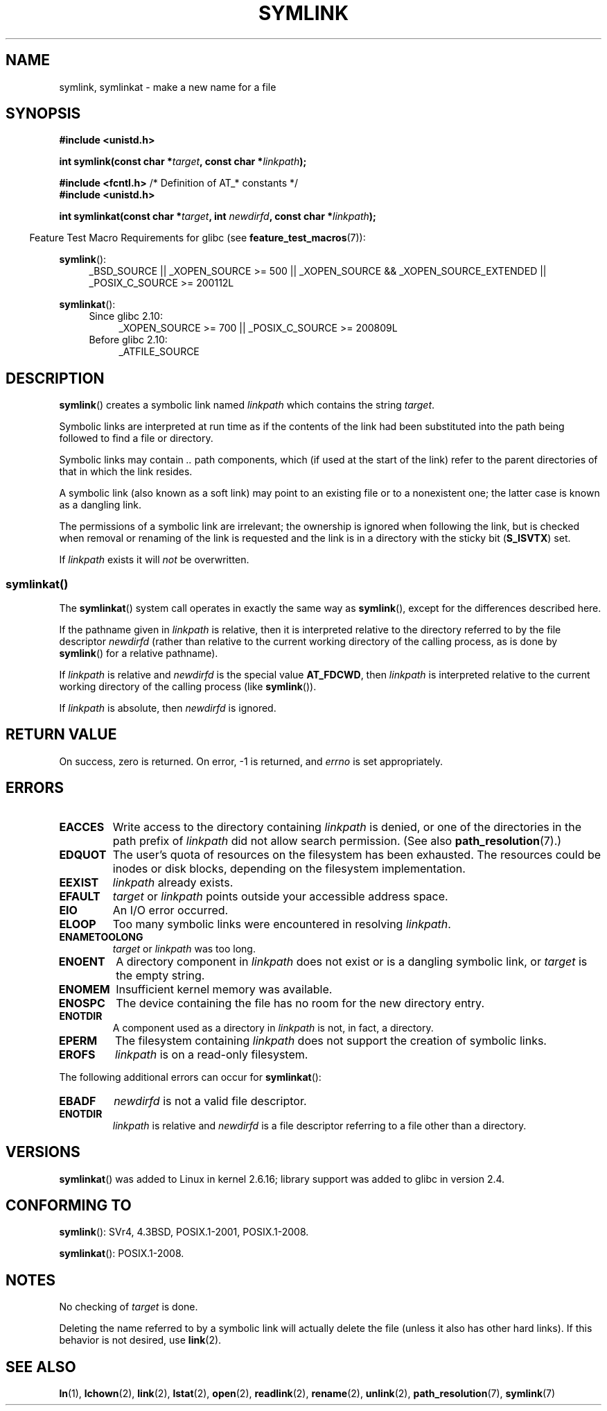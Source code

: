 .\" This manpage is Copyright (C) 1992 Drew Eckhardt;
.\"             and Copyright (C) 1993 Michael Haardt, Ian Jackson.
.\"		and Copyright (C) 2006, 2014 Michael Kerrisk
.\"
.\" %%%LICENSE_START(VERBATIM)
.\" Permission is granted to make and distribute verbatim copies of this
.\" manual provided the copyright notice and this permission notice are
.\" preserved on all copies.
.\"
.\" Permission is granted to copy and distribute modified versions of this
.\" manual under the conditions for verbatim copying, provided that the
.\" entire resulting derived work is distributed under the terms of a
.\" permission notice identical to this one.
.\"
.\" Since the Linux kernel and libraries are constantly changing, this
.\" manual page may be incorrect or out-of-date.  The author(s) assume no
.\" responsibility for errors or omissions, or for damages resulting from
.\" the use of the information contained herein.  The author(s) may not
.\" have taken the same level of care in the production of this manual,
.\" which is licensed free of charge, as they might when working
.\" professionally.
.\"
.\" Formatted or processed versions of this manual, if unaccompanied by
.\" the source, must acknowledge the copyright and authors of this work.
.\" %%%LICENSE_END
.\"
.\" Modified 1993-07-24 by Rik Faith
.\" Modified 1996-04-26 by Nick Duffek <nsd@bbc.com>
.\" Modified 1996-11-06 by Eric S. Raymond <esr@thyrsus.com>
.\" Modified 1997-01-31 by Eric S. Raymond <esr@thyrsus.com>
.\" Modified 2004-06-23 by Michael Kerrisk <mtk.manpages@gmail.com>
.\"
.TH SYMLINK 2 2014-02-21 "Linux" "Linux Programmer's Manual"
.SH NAME
symlink, symlinkat \- make a new name for a file
.SH SYNOPSIS
.nf
.B #include <unistd.h>
.sp
.BI "int symlink(const char *" target ", const char *" linkpath );
.sp
.BR "#include <fcntl.h>           " "/* Definition of AT_* constants */"
.B #include <unistd.h>
.sp
.BI "int symlinkat(const char *" target ", int " newdirfd \
", const char *" linkpath );
.sp
.fi
.in -4n
Feature Test Macro Requirements for glibc (see
.BR feature_test_macros (7)):
.in
.sp
.ad l
.BR symlink ():
.RS 4
_BSD_SOURCE || _XOPEN_SOURCE\ >=\ 500 ||
_XOPEN_SOURCE\ &&\ _XOPEN_SOURCE_EXTENDED || _POSIX_C_SOURCE\ >=\ 200112L
.RE
.sp
.BR symlinkat ():
.PD 0
.ad l
.RS 4
.TP 4
Since glibc 2.10:
_XOPEN_SOURCE\ >=\ 700 || _POSIX_C_SOURCE\ >=\ 200809L
.TP
Before glibc 2.10:
_ATFILE_SOURCE
.RE
.ad b
.PD
.SH DESCRIPTION
.BR symlink ()
creates a symbolic link named
.I linkpath
which contains the string
.IR target .

Symbolic links are interpreted at run time as if the contents of the
link had been substituted into the path being followed to find a file or
directory.

Symbolic links may contain
.I ..
path components, which (if used at the start of the link) refer to the
parent directories of that in which the link resides.

A symbolic link (also known as a soft link) may point to an existing
file or to a nonexistent one; the latter case is known as a dangling
link.

The permissions of a symbolic link are irrelevant; the ownership is
ignored when following the link, but is checked when removal or
renaming of the link is requested and the link is in a directory with
the sticky bit
.RB ( S_ISVTX )
set.

If
.I linkpath
exists it will
.I not
be overwritten.
.SS symlinkat()
The
.BR symlinkat ()
system call operates in exactly the same way as
.BR symlink (),
except for the differences described here.

If the pathname given in
.I linkpath
is relative, then it is interpreted relative to the directory
referred to by the file descriptor
.I newdirfd
(rather than relative to the current working directory of
the calling process, as is done by
.BR symlink ()
for a relative pathname).

If
.I linkpath
is relative and
.I newdirfd
is the special value
.BR AT_FDCWD ,
then
.I linkpath
is interpreted relative to the current working
directory of the calling process (like
.BR symlink ()).

If
.I linkpath
is absolute, then
.I newdirfd
is ignored.
.SH RETURN VALUE
On success, zero is returned.
On error, \-1 is returned, and
.I errno
is set appropriately.
.SH ERRORS
.TP
.B EACCES
Write access to the directory containing
.I linkpath
is denied, or one of the directories in the path prefix of
.I linkpath
did not allow search permission.
(See also
.BR path_resolution (7).)
.TP
.B EDQUOT
The user's quota of resources on the filesystem has been exhausted.
The resources could be inodes or disk blocks, depending on the filesystem
implementation.
.TP
.B EEXIST
.I linkpath
already exists.
.TP
.B EFAULT
.IR target " or " linkpath " points outside your accessible address space."
.TP
.B EIO
An I/O error occurred.
.TP
.B ELOOP
Too many symbolic links were encountered in resolving
.IR linkpath .
.TP
.B ENAMETOOLONG
.IR target " or " linkpath " was too long."
.TP
.B ENOENT
A directory component in
.I linkpath
does not exist or is a dangling symbolic link, or
.I target
is the empty string.
.TP
.B ENOMEM
Insufficient kernel memory was available.
.TP
.B ENOSPC
The device containing the file has no room for the new directory
entry.
.TP
.B ENOTDIR
A component used as a directory in
.I linkpath
is not, in fact, a directory.
.TP
.B EPERM
The filesystem containing
.I linkpath
does not support the creation of symbolic links.
.TP
.B EROFS
.I linkpath
is on a read-only filesystem.
.PP
The following additional errors can occur for
.BR symlinkat ():
.TP
.B EBADF
.I newdirfd
is not a valid file descriptor.
.TP
.B ENOTDIR
.I linkpath
is relative and
.I newdirfd
is a file descriptor referring to a file other than a directory.
.SH VERSIONS
.BR symlinkat ()
was added to Linux in kernel 2.6.16;
library support was added to glibc in version 2.4.
.SH CONFORMING TO
.BR symlink ():
SVr4, 4.3BSD, POSIX.1-2001, POSIX.1-2008.
.\" SVr4 documents additional error codes EDQUOT and ENOSYS.
.\" See
.\" .BR open (2)
.\" re multiple files with the same name, and NFS.

.BR symlinkat ():
POSIX.1-2008.
.SH NOTES
No checking of
.I target
is done.

Deleting the name referred to by a symbolic link will actually delete the
file (unless it also has other hard links).
If this behavior is not desired, use
.BR link (2).
.SH SEE ALSO
.BR ln (1),
.BR lchown (2),
.BR link (2),
.BR lstat (2),
.BR open (2),
.BR readlink (2),
.BR rename (2),
.BR unlink (2),
.BR path_resolution (7),
.BR symlink (7)
